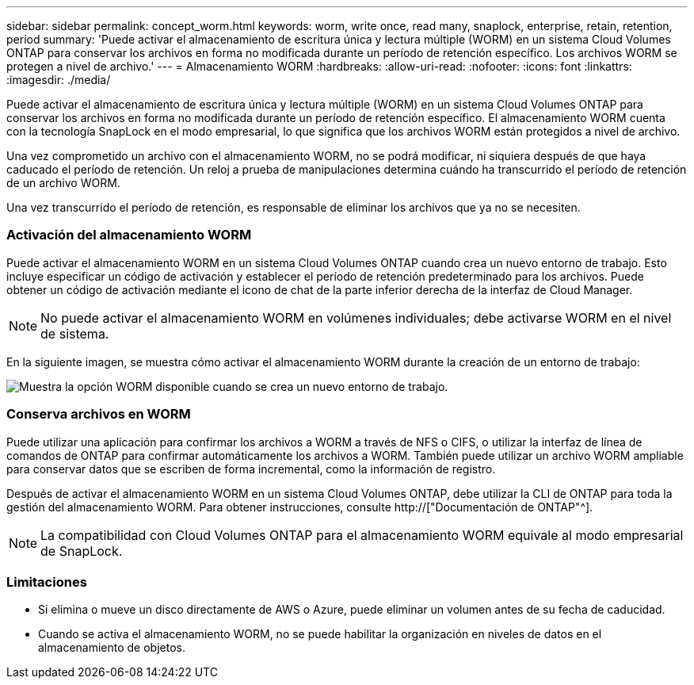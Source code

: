 ---
sidebar: sidebar 
permalink: concept_worm.html 
keywords: worm, write once, read many, snaplock, enterprise, retain, retention, period 
summary: 'Puede activar el almacenamiento de escritura única y lectura múltiple (WORM) en un sistema Cloud Volumes ONTAP para conservar los archivos en forma no modificada durante un período de retención específico. Los archivos WORM se protegen a nivel de archivo.' 
---
= Almacenamiento WORM
:hardbreaks:
:allow-uri-read: 
:nofooter: 
:icons: font
:linkattrs: 
:imagesdir: ./media/


[role="lead"]
Puede activar el almacenamiento de escritura única y lectura múltiple (WORM) en un sistema Cloud Volumes ONTAP para conservar los archivos en forma no modificada durante un período de retención específico. El almacenamiento WORM cuenta con la tecnología SnapLock en el modo empresarial, lo que significa que los archivos WORM están protegidos a nivel de archivo.

Una vez comprometido un archivo con el almacenamiento WORM, no se podrá modificar, ni siquiera después de que haya caducado el período de retención. Un reloj a prueba de manipulaciones determina cuándo ha transcurrido el período de retención de un archivo WORM.

Una vez transcurrido el período de retención, es responsable de eliminar los archivos que ya no se necesiten.

[discrete]
=== Activación del almacenamiento WORM

Puede activar el almacenamiento WORM en un sistema Cloud Volumes ONTAP cuando crea un nuevo entorno de trabajo. Esto incluye especificar un código de activación y establecer el período de retención predeterminado para los archivos. Puede obtener un código de activación mediante el icono de chat de la parte inferior derecha de la interfaz de Cloud Manager.


NOTE: No puede activar el almacenamiento WORM en volúmenes individuales; debe activarse WORM en el nivel de sistema.

En la siguiente imagen, se muestra cómo activar el almacenamiento WORM durante la creación de un entorno de trabajo:

image:screenshot_enabling_worm.gif["Muestra la opción WORM disponible cuando se crea un nuevo entorno de trabajo."]

[discrete]
=== Conserva archivos en WORM

Puede utilizar una aplicación para confirmar los archivos a WORM a través de NFS o CIFS, o utilizar la interfaz de línea de comandos de ONTAP para confirmar automáticamente los archivos a WORM. También puede utilizar un archivo WORM ampliable para conservar datos que se escriben de forma incremental, como la información de registro.

Después de activar el almacenamiento WORM en un sistema Cloud Volumes ONTAP, debe utilizar la CLI de ONTAP para toda la gestión del almacenamiento WORM. Para obtener instrucciones, consulte http://["Documentación de ONTAP"^].


NOTE: La compatibilidad con Cloud Volumes ONTAP para el almacenamiento WORM equivale al modo empresarial de SnapLock.

[discrete]
=== Limitaciones

* Si elimina o mueve un disco directamente de AWS o Azure, puede eliminar un volumen antes de su fecha de caducidad.
* Cuando se activa el almacenamiento WORM, no se puede habilitar la organización en niveles de datos en el almacenamiento de objetos.

